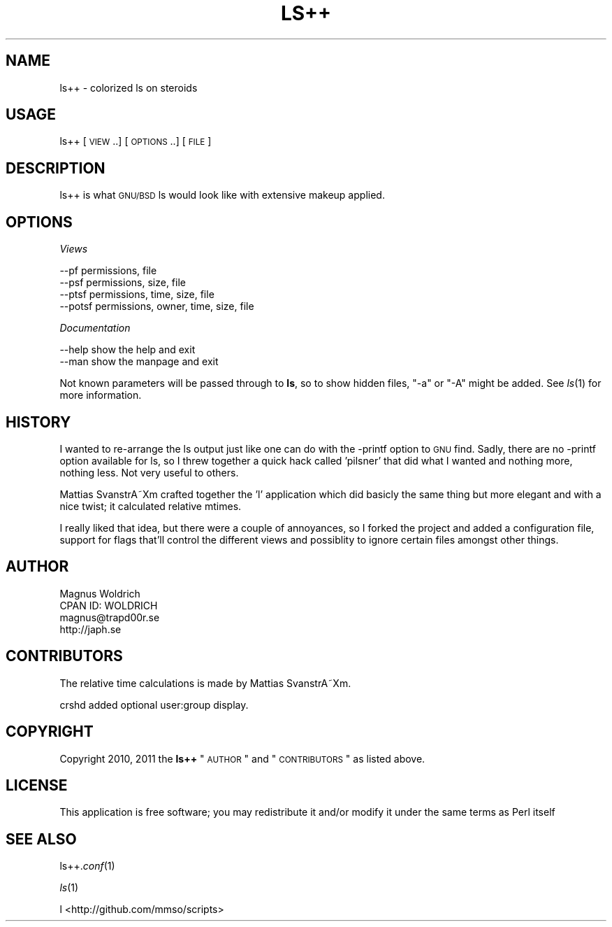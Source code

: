.\" Automatically generated by Pod::Man 2.25 (Pod::Simple 3.16)
.\"
.\" Standard preamble:
.\" ========================================================================
.de Sp \" Vertical space (when we can't use .PP)
.if t .sp .5v
.if n .sp
..
.de Vb \" Begin verbatim text
.ft CW
.nf
.ne \\$1
..
.de Ve \" End verbatim text
.ft R
.fi
..
.\" Set up some character translations and predefined strings.  \*(-- will
.\" give an unbreakable dash, \*(PI will give pi, \*(L" will give a left
.\" double quote, and \*(R" will give a right double quote.  \*(C+ will
.\" give a nicer C++.  Capital omega is used to do unbreakable dashes and
.\" therefore won't be available.  \*(C` and \*(C' expand to `' in nroff,
.\" nothing in troff, for use with C<>.
.tr \(*W-
.ds C+ C\v'-.1v'\h'-1p'\s-2+\h'-1p'+\s0\v'.1v'\h'-1p'
.ie n \{\
.    ds -- \(*W-
.    ds PI pi
.    if (\n(.H=4u)&(1m=24u) .ds -- \(*W\h'-12u'\(*W\h'-12u'-\" diablo 10 pitch
.    if (\n(.H=4u)&(1m=20u) .ds -- \(*W\h'-12u'\(*W\h'-8u'-\"  diablo 12 pitch
.    ds L" ""
.    ds R" ""
.    ds C` ""
.    ds C' ""
'br\}
.el\{\
.    ds -- \|\(em\|
.    ds PI \(*p
.    ds L" ``
.    ds R" ''
'br\}
.\"
.\" Escape single quotes in literal strings from groff's Unicode transform.
.ie \n(.g .ds Aq \(aq
.el       .ds Aq '
.\"
.\" If the F register is turned on, we'll generate index entries on stderr for
.\" titles (.TH), headers (.SH), subsections (.SS), items (.Ip), and index
.\" entries marked with X<> in POD.  Of course, you'll have to process the
.\" output yourself in some meaningful fashion.
.ie \nF \{\
.    de IX
.    tm Index:\\$1\t\\n%\t"\\$2"
..
.    nr % 0
.    rr F
.\}
.el \{\
.    de IX
..
.\}
.\"
.\" Accent mark definitions (@(#)ms.acc 1.5 88/02/08 SMI; from UCB 4.2).
.\" Fear.  Run.  Save yourself.  No user-serviceable parts.
.    \" fudge factors for nroff and troff
.if n \{\
.    ds #H 0
.    ds #V .8m
.    ds #F .3m
.    ds #[ \f1
.    ds #] \fP
.\}
.if t \{\
.    ds #H ((1u-(\\\\n(.fu%2u))*.13m)
.    ds #V .6m
.    ds #F 0
.    ds #[ \&
.    ds #] \&
.\}
.    \" simple accents for nroff and troff
.if n \{\
.    ds ' \&
.    ds ` \&
.    ds ^ \&
.    ds , \&
.    ds ~ ~
.    ds /
.\}
.if t \{\
.    ds ' \\k:\h'-(\\n(.wu*8/10-\*(#H)'\'\h"|\\n:u"
.    ds ` \\k:\h'-(\\n(.wu*8/10-\*(#H)'\`\h'|\\n:u'
.    ds ^ \\k:\h'-(\\n(.wu*10/11-\*(#H)'^\h'|\\n:u'
.    ds , \\k:\h'-(\\n(.wu*8/10)',\h'|\\n:u'
.    ds ~ \\k:\h'-(\\n(.wu-\*(#H-.1m)'~\h'|\\n:u'
.    ds / \\k:\h'-(\\n(.wu*8/10-\*(#H)'\z\(sl\h'|\\n:u'
.\}
.    \" troff and (daisy-wheel) nroff accents
.ds : \\k:\h'-(\\n(.wu*8/10-\*(#H+.1m+\*(#F)'\v'-\*(#V'\z.\h'.2m+\*(#F'.\h'|\\n:u'\v'\*(#V'
.ds 8 \h'\*(#H'\(*b\h'-\*(#H'
.ds o \\k:\h'-(\\n(.wu+\w'\(de'u-\*(#H)/2u'\v'-.3n'\*(#[\z\(de\v'.3n'\h'|\\n:u'\*(#]
.ds d- \h'\*(#H'\(pd\h'-\w'~'u'\v'-.25m'\f2\(hy\fP\v'.25m'\h'-\*(#H'
.ds D- D\\k:\h'-\w'D'u'\v'-.11m'\z\(hy\v'.11m'\h'|\\n:u'
.ds th \*(#[\v'.3m'\s+1I\s-1\v'-.3m'\h'-(\w'I'u*2/3)'\s-1o\s+1\*(#]
.ds Th \*(#[\s+2I\s-2\h'-\w'I'u*3/5'\v'-.3m'o\v'.3m'\*(#]
.ds ae a\h'-(\w'a'u*4/10)'e
.ds Ae A\h'-(\w'A'u*4/10)'E
.    \" corrections for vroff
.if v .ds ~ \\k:\h'-(\\n(.wu*9/10-\*(#H)'\s-2\u~\d\s+2\h'|\\n:u'
.if v .ds ^ \\k:\h'-(\\n(.wu*10/11-\*(#H)'\v'-.4m'^\v'.4m'\h'|\\n:u'
.    \" for low resolution devices (crt and lpr)
.if \n(.H>23 .if \n(.V>19 \
\{\
.    ds : e
.    ds 8 ss
.    ds o a
.    ds d- d\h'-1'\(ga
.    ds D- D\h'-1'\(hy
.    ds th \o'bp'
.    ds Th \o'LP'
.    ds ae ae
.    ds Ae AE
.\}
.rm #[ #] #H #V #F C
.\" ========================================================================
.\"
.IX Title "LS++ 1p"
.TH LS++ 1p "2013-10-17" "perl v5.14.2" "User Contributed Perl Documentation"
.\" For nroff, turn off justification.  Always turn off hyphenation; it makes
.\" way too many mistakes in technical documents.
.if n .ad l
.nh
.SH "NAME"
ls++ \- colorized ls on steroids
.SH "USAGE"
.IX Header "USAGE"
ls++ [\s-1VIEW\s0..] [\s-1OPTIONS\s0..] [\s-1FILE\s0]
.SH "DESCRIPTION"
.IX Header "DESCRIPTION"
ls++ is what \s-1GNU/BSD\s0 ls would look like with extensive makeup applied.
.SH "OPTIONS"
.IX Header "OPTIONS"
\fIViews\fR
.IX Subsection "Views"
.PP
.Vb 4
\&  \-\-pf    permissions, file
\&  \-\-psf   permissions, size, file
\&  \-\-ptsf  permissions, time, size, file
\&  \-\-potsf permissions, owner, time, size, file
.Ve
.PP
\fIDocumentation\fR
.IX Subsection "Documentation"
.PP
.Vb 2
\&  \-\-help  show the help and exit
\&  \-\-man   show the manpage and exit
.Ve
.PP
Not known parameters will be passed through to \fBls\fR, so to show hidden files,
\&\f(CW\*(C`\-a\*(C'\fR or \f(CW\*(C`\-A\*(C'\fR might be added. See \fIls\fR\|(1) for more information.
.SH "HISTORY"
.IX Header "HISTORY"
I wanted to re-arrange the ls output just like one can do with the \-printf
option to \s-1GNU\s0 find. Sadly, there are no \-printf option available for ls, so I
threw together a quick hack called 'pilsner' that did what I wanted and nothing
more, nothing less. Not very useful to others.
.PP
Mattias SvanstrA\*~Xm crafted together the 'l' application which did basicly the
same thing but more elegant and with a nice twist; it calculated relative
mtimes.
.PP
I really liked that idea, but there were a couple of annoyances, so I forked the
project and added a configuration file, support for flags that'll control the
different views and possiblity to ignore certain files amongst other things.
.SH "AUTHOR"
.IX Header "AUTHOR"
.Vb 4
\&  Magnus Woldrich
\&  CPAN ID: WOLDRICH
\&  magnus@trapd00r.se
\&  http://japh.se
.Ve
.SH "CONTRIBUTORS"
.IX Header "CONTRIBUTORS"
The relative time calculations is made by Mattias SvanstrA\*~Xm.
.PP
crshd added optional user:group display.
.SH "COPYRIGHT"
.IX Header "COPYRIGHT"
Copyright 2010, 2011 the \fBls++\fR \*(L"\s-1AUTHOR\s0\*(R" and \*(L"\s-1CONTRIBUTORS\s0\*(R" as listed
above.
.SH "LICENSE"
.IX Header "LICENSE"
This application is free software; you may redistribute it and/or modify it
under the same terms as Perl itself
.SH "SEE ALSO"
.IX Header "SEE ALSO"
ls++.\fIconf\fR\|(1)
.PP
\&\fIls\fR\|(1)
.PP
l <http://github.com/mmso/scripts>
